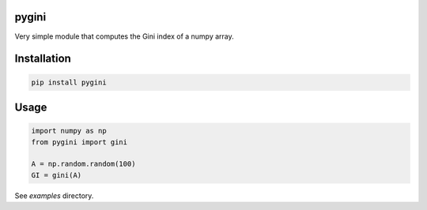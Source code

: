 pygini
======

Very simple module that computes the Gini index of a numpy array.

Installation
============

.. code-block:: bash

    pip install pygini

Usage
=====

.. code-block:: python

    import numpy as np
    from pygini import gini

    A = np.random.random(100)
    GI = gini(A)

See `examples` directory.
